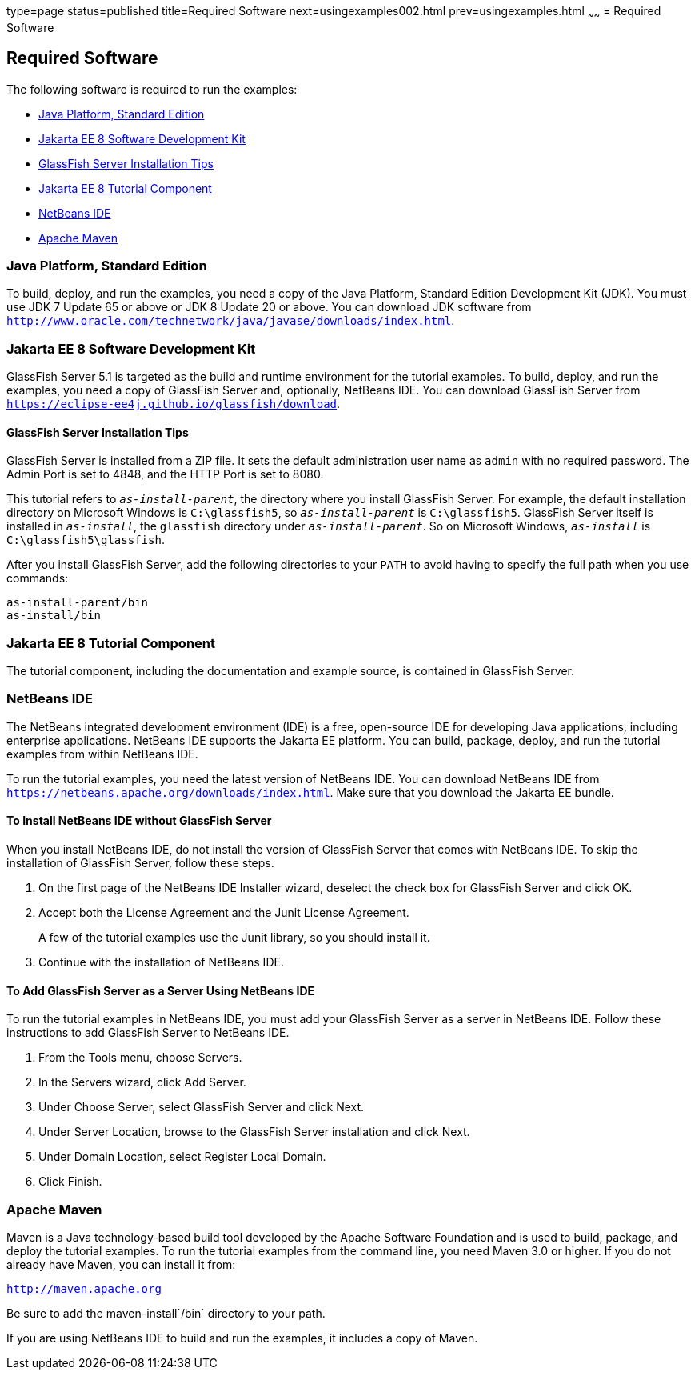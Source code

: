 type=page
status=published
title=Required Software
next=usingexamples002.html
prev=usingexamples.html
~~~~~~
= Required Software


[[GEXAJ]][[required-software]]

Required Software
-----------------

The following software is required to run the examples:

* link:#java-platform-standard-edition[Java Platform, Standard Edition]
* link:#jakarta-ee-8-software-development-kit[Jakarta EE 8 Software Development Kit]
* link:#sdk-installation-tips[GlassFish Server Installation Tips]
* link:#jakarta-ee-8-tutorial-component[Jakarta EE 8 Tutorial Component]
* link:#netbeans-ide[NetBeans IDE]
* link:#apache-maven[Apache Maven]

[[GEXAE]][[java-platform-standard-edition]]

Java Platform, Standard Edition
~~~~~~~~~~~~~~~~~~~~~~~~~~~~~~~

To build, deploy, and run the examples, you need a copy of the Java
Platform, Standard Edition Development Kit (JDK). You must use JDK 7
Update 65 or above or JDK 8 Update 20 or above. You can download JDK
software from
`http://www.oracle.com/technetwork/java/javase/downloads/index.html`.

[[GEXAB]][[jakarta-ee-8-software-development-kit]]

Jakarta EE 8 Software Development Kit
~~~~~~~~~~~~~~~~~~~~~~~~~~~~~~~~~~~~~

GlassFish Server 5.1 is targeted as the build and
runtime environment for the tutorial examples. To build, deploy, and run
the examples, you need a copy of GlassFish Server and, optionally,
NetBeans IDE. You can download GlassFish Server from
`https://eclipse-ee4j.github.io/glassfish/download`.


[[GEXBC]][[sdk-installation-tips]]

GlassFish Server Installation Tips
^^^^^^^^^^^^^^^^^^^^^^^^^^^^^^^^^^

GlassFish Server is installed from a ZIP file. It sets the
default administration user name as `admin` with no required password.
The Admin Port is set to 4848, and the HTTP Port is set to 8080.

This tutorial refers to `_as-install-parent_`, the directory where you
install GlassFish Server. For example, the default installation
directory on Microsoft Windows is `C:\glassfish5`, so `_as-install-parent_`
is `C:\glassfish5`. GlassFish Server itself is installed in `_as-install_`,
the `glassfish` directory under `_as-install-parent_`. So on Microsoft
Windows, `_as-install_` is `C:\glassfish5\glassfish`.

After you install GlassFish Server, add the following directories to
your `PATH` to avoid having to specify the full path when you use
commands:

[source,oac_no_warn]
----
as-install-parent/bin
as-install/bin
----

[[GEXBA]][[jakarta-ee-8-tutorial-component]]

Jakarta EE 8 Tutorial Component
~~~~~~~~~~~~~~~~~~~~~~~~~~~~~~~

The tutorial component, including the documentation and example source,
is contained in GlassFish Server.

////
Updates to the Jakarta EE Tutorial are published periodically. For
details on obtaining these updates, see
link:usingexamples008.html#GIQWR[Getting the Latest Updates to the
Tutorial].
////

[[GEXAZ]][[netbeans-ide]]

NetBeans IDE
~~~~~~~~~~~~

The NetBeans integrated development environment (IDE) is a free,
open-source IDE for developing Java applications, including enterprise
applications. NetBeans IDE supports the Jakarta EE platform. You can build,
package, deploy, and run the tutorial examples from within NetBeans IDE.

To run the tutorial examples, you need the latest version of NetBeans
IDE. You can download NetBeans IDE from
`https://netbeans.apache.org/downloads/index.html`. Make sure that you download
the Jakarta EE bundle.

[[GJSEQ]][[to-install-netbeans-ide-without-glassfish-server]]

To Install NetBeans IDE without GlassFish Server
^^^^^^^^^^^^^^^^^^^^^^^^^^^^^^^^^^^^^^^^^^^^^^^^

When you install NetBeans IDE, do not install the version of GlassFish
Server that comes with NetBeans IDE. To skip the installation of
GlassFish Server, follow these steps.

1.  On the first page of the NetBeans IDE Installer wizard, deselect the
check box for GlassFish Server and click OK.
2.  Accept both the License Agreement and the Junit License Agreement.
+
A few of the tutorial examples use the Junit library, so you should
install it.
3.  Continue with the installation of NetBeans IDE.

[[GIQZL]][[to-add-glassfish-server-as-a-server-using-netbeans-ide]]

To Add GlassFish Server as a Server Using NetBeans IDE
^^^^^^^^^^^^^^^^^^^^^^^^^^^^^^^^^^^^^^^^^^^^^^^^^^^^^^

To run the tutorial examples in NetBeans IDE, you must add your
GlassFish Server as a server in NetBeans IDE. Follow these instructions
to add GlassFish Server to NetBeans IDE.

1.  From the Tools menu, choose Servers.
2.  In the Servers wizard, click Add Server.
3.  Under Choose Server, select GlassFish Server and click Next.
4.  Under Server Location, browse to the GlassFish Server installation
and click Next.
5.  Under Domain Location, select Register Local Domain.
6.  Click Finish.

[[GEXAA]][[apache-maven]]

Apache Maven
~~~~~~~~~~~~

Maven is a Java technology-based build tool developed by the Apache
Software Foundation and is used to build, package, and deploy the
tutorial examples. To run the tutorial examples from the command line,
you need Maven 3.0 or higher. If you do not already have Maven, you can
install it from:

`http://maven.apache.org`

Be sure to add the maven-install`/bin` directory to your path.

If you are using NetBeans IDE to build and run the examples, it includes
a copy of Maven.
